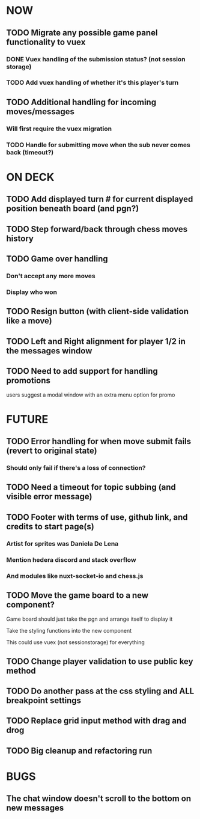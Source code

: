 * NOW
** TODO Migrate any possible game panel functionality to vuex
*** DONE Vuex handling of the submission status? (not session storage)
*** TODO Add vuex handling of whether it's this player's turn
** TODO Additional handling for incoming moves/messages
*** Will first require the vuex migration
*** TODO Handle for submitting move when the sub never comes back (timeout?)
* ON DECK
** TODO Add displayed turn # for current displayed position beneath board (and pgn?)
** TODO Step forward/back through chess moves history
** TODO Game over handling
*** Don't accept any more moves
*** Display who won
** TODO Resign button (with client-side validation like a move)
** TODO Left and Right alignment for player 1/2 in the messages window
** TODO Need to add support for handling promotions
**** users suggest a modal window with an extra menu option for promo
* FUTURE
** TODO Error handling for when move submit fails (revert to original state)
*** Should only fail if there's a loss of connection?
** TODO Need a timeout for topic subbing (and visible error message)
** TODO Footer with terms of use, github link, and credits to start page(s)
*** Artist for sprites was Daniela De Lena
*** Mention hedera discord and stack overflow
*** And modules like nuxt-socket-io and chess.js
** TODO Move the game board to a new component?
**** Game board should just take the pgn and arrange itself to display it
**** Take the styling functions into the new component
**** This could use vuex (not sessionstorage) for everything
** TODO Change player validation to use public key method
** TODO Do another pass at the css styling and ALL breakpoint settings
** TODO Replace grid input method with drag and drog
** TODO Big cleanup and refactoring run
* BUGS
** The chat window doesn't scroll to the bottom on new messages
